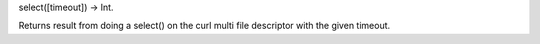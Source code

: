 select([timeout]) -> Int.

Returns result from doing a select() on the curl multi file descriptor
with the given timeout.
